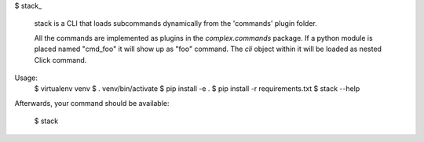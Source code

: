 
$ stack_

  stack is a CLI that loads subcommands dynamically from the 'commands' plugin folder.

  All the commands are implemented as plugins in the
  `complex.commands` package.  If a python module is
  placed named "cmd_foo" it will show up as "foo"
  command. The `cli` object within it will be
  loaded as nested Click command.

Usage:
  $ virtualenv venv
  $ . venv/bin/activate
  $ pip install -e .
  $ pip install -r requirements.txt
  $ stack --help


Afterwards, your command should be available:

  $ stack
